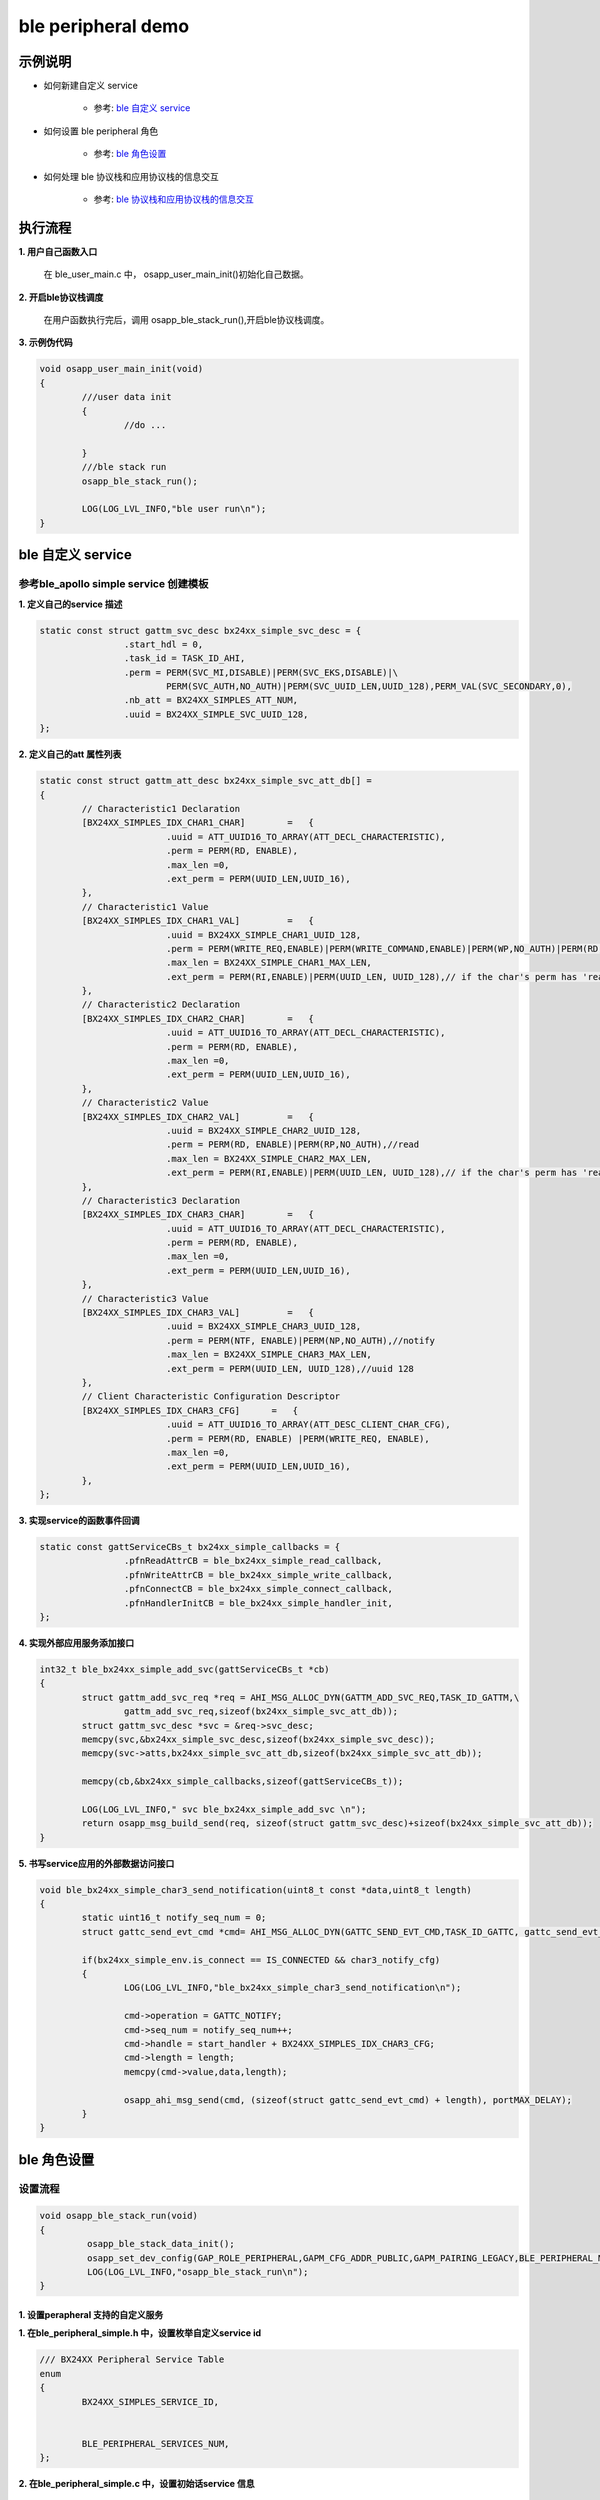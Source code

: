 =======================
ble peripheral demo
=======================


示例说明
=======================

* 如何新建自定义 service    

	* 参考:	 `ble 自定义 service`_

* 如何设置 ble peripheral 角色  

	* 参考:	 `ble 角色设置`_

* 如何处理 ble 协议栈和应用协议栈的信息交互  

	* 参考:	 `ble 协议栈和应用协议栈的信息交互`_


执行流程
=======================

**1. 用户自己函数入口**

   在 ble_user_main.c 中， osapp_user_main_init()初始化自己数据。
   
**2. 开启ble协议栈调度**

   在用户函数执行完后，调用 osapp_ble_stack_run(),开启ble协议栈调度。

**3. 示例伪代码**

.. code:: c

	void osapp_user_main_init(void)
	{
		///user data init
		{
			//do ...
	
		}
		///ble stack run
		osapp_ble_stack_run();
	
		LOG(LOG_LVL_INFO,"ble user run\n");
	}

_`ble 自定义 service`
=======================

参考ble_apollo simple service 创建模板
********************************************************

**1. 定义自己的service 描述**

.. code:: c

	static const struct gattm_svc_desc bx24xx_simple_svc_desc = {
			.start_hdl = 0,
			.task_id = TASK_ID_AHI,
			.perm = PERM(SVC_MI,DISABLE)|PERM(SVC_EKS,DISABLE)|\
				PERM(SVC_AUTH,NO_AUTH)|PERM(SVC_UUID_LEN,UUID_128),PERM_VAL(SVC_SECONDARY,0),
			.nb_att = BX24XX_SIMPLES_ATT_NUM,
			.uuid = BX24XX_SIMPLE_SVC_UUID_128,
	};

**2. 定义自己的att 属性列表**

.. code:: c

	static const struct gattm_att_desc bx24xx_simple_svc_att_db[] =
	{
		// Characteristic1 Declaration
		[BX24XX_SIMPLES_IDX_CHAR1_CHAR]        =   {
				.uuid = ATT_UUID16_TO_ARRAY(ATT_DECL_CHARACTERISTIC),
				.perm = PERM(RD, ENABLE),
				.max_len =0,
				.ext_perm = PERM(UUID_LEN,UUID_16),
		},
		// Characteristic1 Value
		[BX24XX_SIMPLES_IDX_CHAR1_VAL]         =   {
				.uuid = BX24XX_SIMPLE_CHAR1_UUID_128,
				.perm = PERM(WRITE_REQ,ENABLE)|PERM(WRITE_COMMAND,ENABLE)|PERM(WP,NO_AUTH)|PERM(RD, ENABLE)|PERM(RP,NO_AUTH),//write read
				.max_len = BX24XX_SIMPLE_CHAR1_MAX_LEN,
				.ext_perm = PERM(RI,ENABLE)|PERM(UUID_LEN, UUID_128),// if the char's perm has 'read',this must be set.  uuid 128
		},
		// Characteristic2 Declaration
		[BX24XX_SIMPLES_IDX_CHAR2_CHAR]        =   {
				.uuid = ATT_UUID16_TO_ARRAY(ATT_DECL_CHARACTERISTIC),
				.perm = PERM(RD, ENABLE),
				.max_len =0,
				.ext_perm = PERM(UUID_LEN,UUID_16),
		},
		// Characteristic2 Value
		[BX24XX_SIMPLES_IDX_CHAR2_VAL]         =   {
				.uuid = BX24XX_SIMPLE_CHAR2_UUID_128,
				.perm = PERM(RD, ENABLE)|PERM(RP,NO_AUTH),//read
				.max_len = BX24XX_SIMPLE_CHAR2_MAX_LEN,
				.ext_perm = PERM(RI,ENABLE)|PERM(UUID_LEN, UUID_128),// if the char's perm has 'read',this must be set.  uuid 128
		},
		// Characteristic3 Declaration
		[BX24XX_SIMPLES_IDX_CHAR3_CHAR]        =   {
				.uuid = ATT_UUID16_TO_ARRAY(ATT_DECL_CHARACTERISTIC),
				.perm = PERM(RD, ENABLE),
				.max_len =0,
				.ext_perm = PERM(UUID_LEN,UUID_16),
		},
		// Characteristic3 Value
		[BX24XX_SIMPLES_IDX_CHAR3_VAL]         =   {
				.uuid = BX24XX_SIMPLE_CHAR3_UUID_128,
				.perm = PERM(NTF, ENABLE)|PERM(NP,NO_AUTH),//notify
				.max_len = BX24XX_SIMPLE_CHAR3_MAX_LEN,
				.ext_perm = PERM(UUID_LEN, UUID_128),//uuid 128
		},
		// Client Characteristic Configuration Descriptor
		[BX24XX_SIMPLES_IDX_CHAR3_CFG]      =   {
				.uuid = ATT_UUID16_TO_ARRAY(ATT_DESC_CLIENT_CHAR_CFG),
				.perm = PERM(RD, ENABLE) |PERM(WRITE_REQ, ENABLE),
				.max_len =0,
				.ext_perm = PERM(UUID_LEN,UUID_16),
		},
	};

**3. 实现service的函数事件回调**

.. code:: c

	static const gattServiceCBs_t bx24xx_simple_callbacks = {
			.pfnReadAttrCB = ble_bx24xx_simple_read_callback,
			.pfnWriteAttrCB = ble_bx24xx_simple_write_callback,
			.pfnConnectCB = ble_bx24xx_simple_connect_callback,
			.pfnHandlerInitCB = ble_bx24xx_simple_handler_init,
	};

**4. 实现外部应用服务添加接口**

.. code:: c

	int32_t ble_bx24xx_simple_add_svc(gattServiceCBs_t *cb)
	{
		struct gattm_add_svc_req *req = AHI_MSG_ALLOC_DYN(GATTM_ADD_SVC_REQ,TASK_ID_GATTM,\
			gattm_add_svc_req,sizeof(bx24xx_simple_svc_att_db));
		struct gattm_svc_desc *svc = &req->svc_desc;
		memcpy(svc,&bx24xx_simple_svc_desc,sizeof(bx24xx_simple_svc_desc));
		memcpy(svc->atts,bx24xx_simple_svc_att_db,sizeof(bx24xx_simple_svc_att_db));

		memcpy(cb,&bx24xx_simple_callbacks,sizeof(gattServiceCBs_t));

		LOG(LOG_LVL_INFO," svc ble_bx24xx_simple_add_svc \n");
		return osapp_msg_build_send(req, sizeof(struct gattm_svc_desc)+sizeof(bx24xx_simple_svc_att_db));
	}

**5. 书写service应用的外部数据访问接口**

.. code:: c

	void ble_bx24xx_simple_char3_send_notification(uint8_t const *data,uint8_t length)
	{
		static uint16_t notify_seq_num = 0;
		struct gattc_send_evt_cmd *cmd= AHI_MSG_ALLOC_DYN(GATTC_SEND_EVT_CMD,TASK_ID_GATTC, gattc_send_evt_cmd, length);

		if(bx24xx_simple_env.is_connect == IS_CONNECTED && char3_notify_cfg)
		{
			LOG(LOG_LVL_INFO,"ble_bx24xx_simple_char3_send_notification\n");

			cmd->operation = GATTC_NOTIFY;
			cmd->seq_num = notify_seq_num++;
			cmd->handle = start_handler + BX24XX_SIMPLES_IDX_CHAR3_CFG;
			cmd->length = length;
			memcpy(cmd->value,data,length);

			osapp_ahi_msg_send(cmd, (sizeof(struct gattc_send_evt_cmd) + length), portMAX_DELAY);
		}
	}


_`ble 角色设置`
=======================

设置流程
****************************

.. code:: c

	void osapp_ble_stack_run(void)
	{
		 osapp_ble_stack_data_init();
		 osapp_set_dev_config(GAP_ROLE_PERIPHERAL,GAPM_CFG_ADDR_PUBLIC,GAPM_PAIRING_LEGACY,BLE_PERIPHERAL_MAX_MTU);
		 LOG(LOG_LVL_INFO,"osapp_ble_stack_run\n");
	}

**1. 设置perapheral 支持的自定义服务**
------------------------------------------------------

**1. 在ble_peripheral_simple.h 中，设置枚举自定义service id**

.. code:: c

	/// BX24XX Peripheral Service Table
	enum
	{
		BX24XX_SIMPLES_SERVICE_ID,


		BLE_PERIPHERAL_SERVICES_NUM,
	};

**2. 在ble_peripheral_simple.c 中，设置初始话service 信息**

.. code:: c

	static void osapp_ble_stack_data_init(void)
	{
		memset(&peripheral_env, 0 , sizeof(ble_peripheral_simple_env_t));
		peripheral_env.svc.max_num = BLE_PERIPHERAL_SERVICES_NUM;
		peripheral_env.svc.index = 0;
		peripheral_env.svc.handles[BX24XX_SIMPLES_SERVICE_ID] = ble_bx24xx_simple_add_svc;
	}
	
**2. 设置设备的 角色设置**
------------------------------------------------------

.. code:: c

	osapp_set_dev_config(GAP_ROLE_PERIPHERAL,GAPM_CFG_ADDR_PUBLIC,GAPM_PAIRING_LEGACY,BLE_PERIPHERAL_MAX_MTU);

	static int32_t osapp_set_dev_config(uint8_t role,uint8_t addr_type,uint8_t pairing_mode,uint16_t max_mtu)
	{
		// Set Device configuration
		struct gapm_set_dev_config_cmd* cmd = AHI_MSG_ALLOC(GAPM_SET_DEV_CONFIG_CMD,TASK_ID_GAPM,gapm_set_dev_config_cmd);

		memset(cmd, 0 , sizeof(struct gapm_set_dev_config_cmd));

		cmd->operation = GAPM_SET_DEV_CONFIG;
		cmd->role      = role;

		// Set Data length parameters
		cmd->sugg_max_tx_octets = BLE_MIN_OCTETS;
		cmd->sugg_max_tx_time   = BLE_MIN_TIME;
		cmd->max_mtu = max_mtu;
		cmd->addr_type = addr_type;
		cmd->pairing_mode = pairing_mode;

		return osapp_msg_build_send(cmd, sizeof(struct gapm_set_dev_config_cmd));
	}

**3. 协议栈开始完整运行**
------------------------------------------------------

。。。。


_`ble 协议栈和应用协议栈的信息交互`
==============================================

实现消息交互的处理函数
****************************

.. code:: c

	/**
	 * @brief message and handler table. This define the connection of message and it's callback.
	 */
	static const osapp_msg_handler_table_t handler_table[]=
	{
		[0] =   {KE_MSG_DEFAULT_HANDLER,(osapp_msg_handler_t)osapp_default_msg_handler},
		   ///connection indicate: receive connect request from master
		   {GAPC_CONNECTION_REQ_IND,(osapp_msg_handler_t)osapp_gapc_conn_req_ind_handler},
		   ///connection lost indicate handler
		   {GAPC_DISCONNECT_IND,(osapp_msg_handler_t)osapp_gapc_disconnect_ind_handler},
		   ///GAPM event complete
		   {GAPM_CMP_EVT,(osapp_msg_handler_t)osapp_gapm_cmp_evt_handler},
		   ///ble power on ready and should do a reset
		   {GAPM_DEVICE_READY_IND,(osapp_msg_handler_t)osapp_device_ready_ind_handler},
		   ///trigger when master need to read device information uuid 0x1800
		   {GAPC_GET_DEV_INFO_REQ_IND,(osapp_msg_handler_t)osapp_gapc_get_dev_info_req_ind_handler},
		   ///add service complete and store service handler
		   {GATTM_ADD_SVC_RSP,(osapp_msg_handler_t)osapp_gattm_add_svc_rsp_handler},
		   ///master write data to device
		   {GATTC_WRITE_REQ_IND,(osapp_msg_handler_t)osapp_gattc_write_req_ind_handler},
		   ///master read data from device
		   {GATTC_READ_REQ_IND,(osapp_msg_handler_t)osapp_gattc_read_req_ind_handler},
		   ///gattc event has completed
		   {GATTC_CMP_EVT,(osapp_msg_handler_t)osapp_gattc_cmp_evt_handler},
	};

	const osapp_msg_handler_info_t handler_info = ARRAY_INFO(handler_table);
